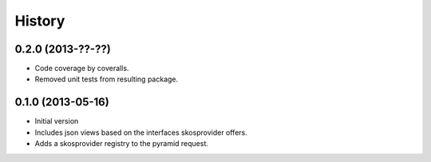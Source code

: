 History
=======

0.2.0 (2013-??-??)
------------------

- Code coverage by coveralls.
- Removed unit tests from resulting package.

0.1.0 (2013-05-16)
------------------

- Initial version
- Includes json views based on the interfaces skosprovider offers.
- Adds a skosprovider registry to the pyramid request.
